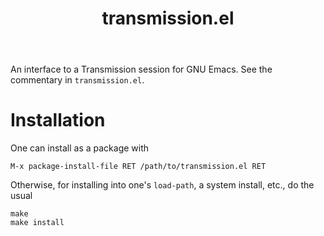 #+TITLE: transmission.el
#+STARTUP: showall

An interface to a Transmission session for GNU Emacs.  See the
commentary in =transmission.el=.

# #+CAPTION: Transmission logo wallpaper (from repository trunk)
# [[https://trac.transmissionbt.com/export/14470/trunk/extras/transmission-1920.jpg]]

# * About
# https://trac.transmissionbt.com/browser/trunk/extras/rpc-spec.txt
# https://github.com/fagga/transmission-remote-cli
# https://trac.transmissionbt.com/browser/trunk/daemon/remote.c

* Installation

One can install as a package with

#+BEGIN_SRC
M-x package-install-file RET /path/to/transmission.el RET
#+END_SRC

Otherwise, for installing into one's =load-path=, a system install,
etc., do the usual

#+BEGIN_SRC
make
make install
#+END_SRC
